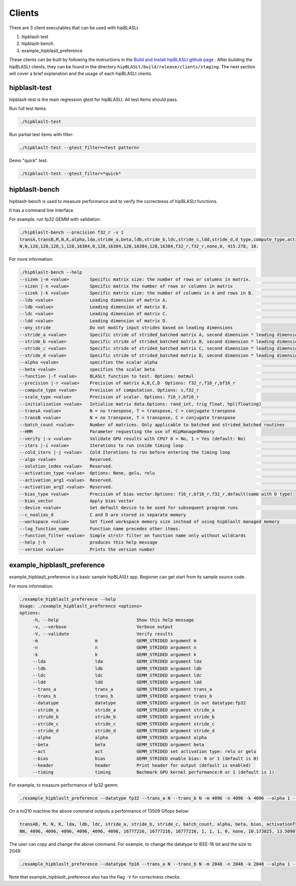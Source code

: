 ============================
Clients
============================

There are 3 client executables that can be used with hipBLASLt.

1. hipblaslt-test

2. hipblaslt-bench

3. example_hipblaslt_preference

These clients can be built by following the instructions in the `Build and Install hipBLASLt github page <https://github.com/ROCmSoftwarePlatform/hipBLASLt>`_ . After building the hipBLASLt clients, they can be found in the directory ``hipBLASLt/build/release/clients/staging``.
The next section will cover a brief explanation and the usage of each hipBLASLt clients.

hipblaslt-test
============================
hipblaslt-test is the main regression gtest for hipBLASLt. All test items should pass.

Run full test items:

.. code-block:: bash

   ./hipblaslt-test

Run partial test items with filter:

.. code-block:: bash

   ./hipblaslt-test --gtest_filter=<test pattern>

Demo "quick" test:

.. code-block:: bash

   ./hipblaslt-test --gtest_filter=*quick*

hipblaslt-bench
============================
hipblaslt-bench is used to measure performance and to verify the correctness of hipBLASLt functions.

It has a command line interface.

For example, run fp32 GEMM with validation:

.. code-block:: bash

   ./hipblaslt-bench --precision f32_r -v 1
   transA,transB,M,N,K,alpha,lda,stride_a,beta,ldb,stride_b,ldc,stride_c,ldd,stride_d,d_type,compute_type,activation_type,bias_vector,hipblaslt-Gflops,us
   N,N,128,128,128,1,128,16384,0,128,16384,128,16384,128,16384,f32_r,f32_r,none,0, 415.278, 10.

For more information:

.. code-block:: bash

   ./hipblaslt-bench --help
   --sizem |-m <value>        Specific matrix size: the number of rows or columns in matrix.                      (Default value is: 128)
   --sizen |-n <value>        Specific matrix the number of rows or columns in matrix                             (Default value is: 128)
   --sizek |-k <value>        Specific matrix size: the number of columns in A and rows in B.                     (Default value is: 128)
   --lda <value>              Leading dimension of matrix A.                                                      (Default value is: 128)
   --ldb <value>              Leading dimension of matrix B.                                                      (Default value is: 128)
   --ldc <value>              Leading dimension of matrix C.                                                      (Default value is: 128)
   --ldd <value>              Leading dimension of matrix D.                                                      (Default value is: 128)
   --any_stride               Do not modify input strides based on leading dimensions
   --stride_a <value>         Specific stride of strided_batched matrix A, second dimension * leading dimension.  (Default value is: 16384)
   --stride_b <value>         Specific stride of strided_batched matrix B, second dimension * leading dimension.  (Default value is: 16384)
   --stride_c <value>         Specific stride of strided_batched matrix C, second dimension * leading dimension.  (Default value is: 16384)
   --stride_d <value>         Specific stride of strided_batched matrix D, second dimension * leading dimension.  (Default value is: 16384)
   --alpha <value>            specifies the scalar alpha                                                          (Default value is: 1)
   --beta <value>             specifies the scalar beta                                                           (Default value is: 0)
   --function |-f <value>     BLASLt function to test. Options: matmul                                            (Default value is: matmul)
   --precision |-r <value>    Precision of matrix A,B,C,D  Options: f32_r,f16_r,bf16_r                            (Default value is: f16_r)
   --compute_type <value>     Precision of computation. Options: s,f32_r                                          (Default value is: f32_r)
   --scale_type <value>       Precision of scalar. Options: f16_r,bf16_r
   --initialization <value>   Intialize matrix data.Options: rand_int, trig_float, hpl(floating)                  (Default value is: hpl)
   --transA <value>           N = no transpose, T = transpose, C = conjugate transpose                            (Default value is: N)
   --transB <value>           N = no transpose, T = transpose, C = conjugate transpose                            (Default value is: N)
   --batch_count <value>      Number of matrices. Only applicable to batched and strided_batched routines         (Default value is: 1)
   --HMM                      Parameter requesting the use of HipManagedMemory
   --verify |-v <value>       Validate GPU results with CPU? 0 = No, 1 = Yes (default: No)                        (Default value is: )
   --iters |-i <value>        Iterations to run inside timing loop                                                (Default value is: 10)
   --cold_iters |-j <value>   Cold Iterations to run before entering the timing loop                              (Default value is: 2)
   --algo <value>             Reserved.                                                                           (Default value is: 0)
   --solution_index <value>   Reserved.                                                                           (Default value is: 0)
   --activation_type <value>  Options: None, gelu, relu                                                           (Default value is: none)
   --activation_arg1 <value>  Reserved.                                                                           (Default value is: 0)
   --activation_arg2 <value>  Reserved.                                                                           (Default value is: inf)
   --bias_type <value>        Precision of bias vector.Options: f16_r,bf16_r,f32_r,default(same with D type)
   --bias_vector              Apply bias vector
   --device <value>           Set default device to be used for subsequent program runs                           (Default value is: 0)
   --c_noalias_d              C and D are stored in separate memory
   --workspace <value>        Set fixed workspace memory size instead of using hipblaslt managed memory           (Default value is: 0)
   --log_function_name        Function name precedes other itmes.
   --function_filter <value>  Simple strstr filter on function name only without wildcards
   --help |-h                 produces this help message
   --version <value>          Prints the version number

example_hipblaslt_preference
============================
example_hipblaslt_preference is a basic sample hipBLASLt app. Beginner can get start from its sample source code.

For more information:

.. code-block:: bash

   ./example_hipblaslt_preference --help
   Usage: ./example_hipblaslt_preference <options>
   options:
        -h, --help                              Show this help message
        -v, --verbose                           Verbose output
        -V, --validate                          Verify results
        -m                      m               GEMM_STRIDED argument m
        -n                      n               GEMM_STRIDED argument n
        -k                      k               GEMM_STRIDED argument k
        --lda                   lda             GEMM_STRIDED argument lda
        --ldb                   ldb             GEMM_STRIDED argument ldb
        --ldc                   ldc             GEMM_STRIDED argument ldc
        --ldd                   ldd             GEMM_STRIDED argument ldd
        --trans_a               trans_a         GEMM_STRIDED argument trans_a
        --trans_b               trans_b         GEMM_STRIDED argument trans_b
        --datatype              datatype        GEMM_STRIDED argument in out datatype:fp32
        --stride_a              stride_a        GEMM_STRIDED argument stride_a
        --stride_b              stride_b        GEMM_STRIDED argument stride_b
        --stride_c              stride_c        GEMM_STRIDED argument stride_c
        --stride_d              stride_d        GEMM_STRIDED argument stride_d
        --alpha                 alpha           GEMM_STRIDED argument alpha
        --beta                  beta            GEMM_STRIDED argument beta
        --act                   act             GEMM_STRIDED set activation type: relu or gelu
        --bias                  bias            GEMM_STRIDED enable bias: 0 or 1 (default is 0)
        --header                header          Print header for output (default is enabled)
        --timing                timing          Bechmark GPU kernel performance:0 or 1 (default is 1)

For example, to measure performance of fp32 gemm:

.. code-block:: bash

   ./example_hipblaslt_preference --datatype fp32 --trans_a N --trans_b N -m 4096 -n 4096 -k 4096 --alpha 1 --beta 1

On a mi210 machine the above command outputs a performance of 13509 Gflops below:

.. code-block:: bash

   transAB, M, N, K, lda, ldb, ldc, stride_a, stride_b, stride_c, batch_count, alpha, beta, bias, activationType, ms, tflops
   NN, 4096, 4096, 4096, 4096, 4096, 4096, 16777216, 16777216, 16777216, 1, 1, 1, 0, none, 10.173825, 13.509074

The user can copy and change the above command. For example, to change the datatype to IEEE-16 bit and the size to 2048:

.. code-block:: bash

   ./example_hipblaslt_preference --datatype fp16 --trans_a N --trans_b N -m 2048 -n 2048 -k 2048 --alpha 1 --beta 1

Note that example_hipblaslt_preference also has the flag ``-V`` for correctness checks.
